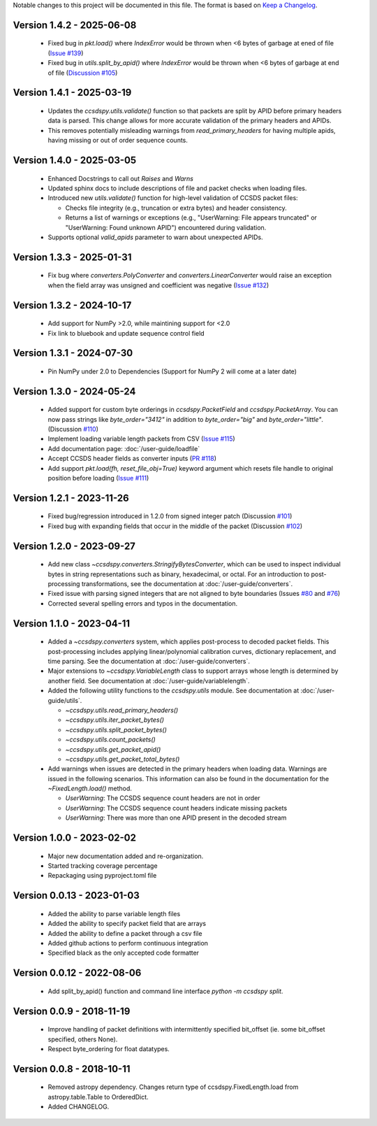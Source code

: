Notable changes to this project will be documented in this file.
The format is based on `Keep a Changelog <https://keepachangelog.com/en/1.0.0/>`__.

Version 1.4.2 - 2025-06-08
============================
  * Fixed bug in `pkt.load()` where `IndexError` would be thrown when <6 bytes of garbage at ened of file (`Issue #139 <https://github.com/CCSDSPy/ccsdspy/issues/139>`_)
  * Fixed bug in `utils.split_by_apid()` where `IndexError` would be thrown when <6 bytes of garbage at end of file (`Discussion #105 <https://github.com/CCSDSPy/ccsdspy/discussions/105>`_)

Version 1.4.1 - 2025-03-19
============================
  * Updates the `ccsdspy.utils.validate()` function so that packets are split by APID before primary headers data is parsed. This change allows for more accurate validation of the primary headers and APIDs.
  * This removes potentially misleading warnings from `read_primary_headers` for having multiple apids, having missing or out of order sequence counts.

Version 1.4.0 - 2025-03-05
============================
  * Enhanced Docstrings to call out `Raises` and `Warns` 
  * Updated sphinx docs to include descriptions of file and packet checks when loading files. 
  * Introduced new `utils.validate()` function for high-level validation of CCSDS packet files:
    
    * Checks file integrity (e.g., truncation or extra bytes) and header consistency.
    * Returns a list of warnings or exceptions (e.g., "UserWarning: File appears truncated" or "UserWarning: Found unknown APID") encountered during validation.
      
  * Supports optional `valid_apids` parameter to warn about unexpected APIDs.

Version 1.3.3 - 2025-01-31
============================
  * Fix bug where `converters.PolyConverter` and `converters.LinearConverter` would raise an exception when the field array was unsigned and coefficient was negative (`Issue #132 <https://github.com/CCSDSPy/ccsdspy/issues/132>`_)

Version 1.3.2 - 2024-10-17
============================
  * Add support for NumPy >2.0, while maintining support for <2.0
  * Fix link to bluebook and update sequence control field

Version 1.3.1 - 2024-07-30
============================
  * Pin NumPy under 2.0 to Dependencies (Support for NumPy 2 will come at a later date)

Version 1.3.0 - 2024-05-24
============================
  * Added support for custom byte orderings in  `ccsdspy.PacketField` and `ccsdspy.PacketArray`. You can now pass strings like `byte_order="3412"` in addition to `byte_order="big"` and `byte_order="little"`. (Discussion `#110 <https://github.com/CCSDSPy/ccsdspy/discussions/110>`_)

  * Implement loading variable length packets from CSV (`Issue #115 <https://github.com/CCSDSPy/ccsdspy/issues/115>`_)
  * Add documentation page: :doc:`/user-guide/loadfile`
  * Accept CCSDS header fields as converter inputs (`PR #118 <https://github.com/CCSDSPy/ccsdspy/pull/118>`_)
  * Add support `pkt.load(fh, reset_file_obj=True)` keyword argument which resets file handle to original position before loading (`Issue #111 <https://github.com/CCSDSPy/ccsdspy/issues/111>`_)
    
Version 1.2.1 - 2023-11-26
==========================
  * Fixed bug/regression introduced in 1.2.0 from signed integer patch (Discussion `#101 <https://github.com/CCSDSPy/ccsdspy/discussions/101>`_)
  * Fixed bug with expanding fields that occur in the middle of the packet (Discussion `#102 <https://github.com/CCSDSPy/ccsdspy/discussions/102>`_)

Version 1.2.0 - 2023-09-27
==========================
  * Add new class `~ccsdspy.converters.StringifyBytesConverter`, which can be used to inspect individual bytes in string representations such as binary, hexadecimal, or octal. For an introduction to post-processing transformations, see the documentation at :doc:`/user-guide/converters`.
  * Fixed issue with parsing signed integers that are not aligned to byte boundaries (Issues `#80 <https://github.com/CCSDSPy/ccsdspy/issues/80>`_ and `#76 <https://github.com/CCSDSPy/ccsdspy/issues/76>`_)
  * Corrected several spelling errors and typos in the documentation.

Version 1.1.0 - 2023-04-11
==========================
  * Added a `~ccsdspy.converters` system, which applies post-process to decoded packet fields. This post-processing includes applying linear/polynomial calibration curves, dictionary replacement, and time parsing. See the documentation at :doc:`/user-guide/converters`.

  * Major extensions to `~ccsdspy.VariableLength` class to support arrays whose length is determined by another field. See documentation at :doc:`/user-guide/variablelength`.
  * Added the following utility functions to the `ccsdspy.utils` module. See documentation at :doc:`/user-guide/utils`.
    
    * `~ccsdspy.utils.read_primary_headers()`
    * `~ccsdspy.utils.iter_packet_bytes()`
    * `~ccsdspy.utils.split_packet_bytes()`
    * `~ccsdspy.utils.count_packets()`
    * `~ccsdspy.utils.get_packet_apid()`
    * `~ccsdspy.utils.get_packet_total_bytes()`

  * Add warnings when issues are detected in the primary headers when loading data. Warnings are issued in the following scenarios. This information can also be found in the documentation for the `~FixedLength.load()` method.

    * `UserWarning`: The CCSDS sequence count headers are not in order
    * `UserWarning`: The CCSDS sequence count headers indicate missing packets
    * `UserWarning`: There was more than one APID present in the decoded stream
      
Version 1.0.0 - 2023-02-02
===========================
  * Major new documentation added and re-organization.
  * Started tracking coverage percentage
  * Repackaging using pyproject.toml file

Version 0.0.13 - 2023-01-03
===========================
  * Added the ability to parse variable length files
  * Added the ability to specify packet field that are arrays
  * Added the ability to define a packet through a csv file
  * Added github actions to perform continuous integration
  * Specified black as the only accepted code formatter

Version 0.0.12 - 2022-08-06
===========================

  * Add split_by_apid() function and command line interface `python -m ccsdspy split`.

Version 0.0.9 - 2018-11-19
==========================

  * Improve handling of packet definitions with intermittently specified bit_offset (ie. some bit_offset specified, others None).
  * Respect byte_ordering for float datatypes.

Version 0.0.8 - 2018-10-11
==========================

  * Removed astropy dependency. Changes return type of ccsdspy.FixedLength.load from astropy.table.Table to OrderedDict.
  * Added CHANGELOG.
